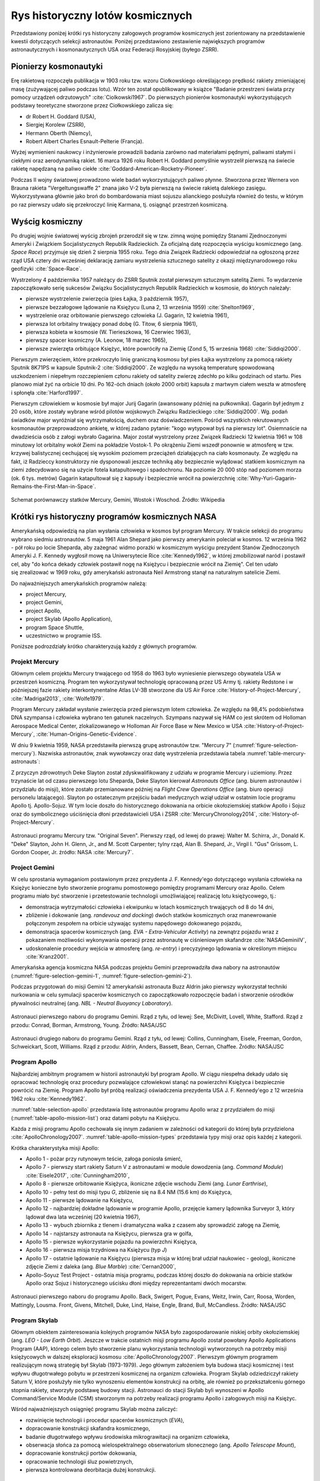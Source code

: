 *********************************
Rys historyczny lotów kosmicznych
*********************************

Przedstawiony poniżej krótki rys historyczny załogowych programów kosmicznych jest zorientowany na przedstawienie kwestii dotyczących selekcji astronautów. Poniżej przedstawiono zestawienie największych programów astronautycznych i kosmonautycznych USA oraz Federacji Rosyjskiej (byłego ZSRR).


Pionierzy kosmonautyki
======================
Erę rakietową rozpoczęła publikacja w 1903 roku tzw. wzoru Ciołkowskiego określającego prędkość rakiety zmieniającej masę (zużywającej paliwo podczas lotu). Wzór ten został opublikowany w książce "Badanie przestrzeni świata przy pomocy urządzeń odrzutowych" :cite:`Ciolkowski1967`. Do pierwszych pionierów kosmonautyki wykorzystujących podstawy teoretyczne stworzone przez Ciołkowskiego zalicza się:

- dr Robert H. Goddard (USA),
- Siergiej Korolew (ZSRR),
- Hermann Oberth (Niemcy),
- Robert Albert Charles Esnault-Pelterie (Francja).

Wyżej wymienieni naukowcy i inżynierowie prowadzili badania zarówno nad materiałami pędnymi, paliwami stałymi i ciekłymi oraz aerodynamiką rakiet. 16 marca 1926 roku Robert H. Goddard pomyślnie wystrzelił pierwszą na świecie rakietę napędzaną na paliwo ciekłe :cite:`Goddard-American-Rocketry-Pioneer`.

Podczas II wojny światowej prowadzono wiele badań wykorzystujących paliwo płynne. Stworzona przez Wernera von Brauna rakieta "Vergeltungswaffe 2" znana jako V-2 była pierwszą na świecie rakietą dalekiego zasięgu. Wykorzystywana głównie jako broń do bombardowania miast sojuszu alianckiego posłużyła również do testu, w którym po raz pierwszy udało się przekroczyć linię Karmana, tj. osiągnąć przestrzeń kosmiczną.


Wyścig kosmiczny
================
Po drugiej wojnie światowej wyścig zbrojeń przerodził się w tzw. zimną wojnę pomiędzy Stanami Zjednoczonymi Ameryki i Związkiem Socjalistycznych Republik Radzieckich. Za oficjalną datę rozpoczęcia wyścigu kosmicznego (ang. *Space Race*) przyjmuje się dzień 2 sierpnia 1955 roku. Tego dnia Związek Radziecki odpowiedział na ogłoszoną przez rząd USA cztery dni wcześniej deklarację zamiaru wystrzelenia sztucznego satelity z okazji międzynarodowego roku geofizyki :cite:`Space-Race`.

Wystrzelony 4 października 1957 należący do ZSRR Sputnik został pierwszym sztucznym satelitą Ziemi. To wydarzenie zapoczątkowało serię sukcesów Związku Socjalistycznych Republik Radzieckich w kosmosie, do których należały:

- pierwsze wystrzelenie zwierzęcia (pies Łajka, 3 październik 1957),
- pierwsze bezzałogowe lądowanie na Księżycu (Luna 2, 13 września 1959) :cite:`Shelton1969`,
- wystrzelenie oraz orbitowanie pierwszego człowieka (J. Gagarin, 12 kwietnia 1961),
- pierwsza lot orbitalny trwający ponad dobę (G. Titow, 6 sierpnia 1961),
- pierwsza kobieta w kosmosie (W. Tierieszkowa, 16 Czerwiec 1963),
- pierwszy spacer kosmiczny (A. Leonow, 18 marzec 1965),
- pierwsze zwierzęta orbitujące Księżyc, które powróciły na Ziemię (Zond 5, 15 września 1968) :cite:`Siddiqi2000`.

Pierwszym zwierzęciem, które przekroczyło linię graniczną kosmosu był pies Łajka wystrzelony za pomocą rakiety Sputnik 8K71PS w kapsule Sputnik-2 :cite:`Siddiqi2000`. Ze względu na wysoką temperaturę spowodowaną uszkodzeniem i niepełnym rozczepieniem członu rakiety od satelity zwierzę zdechło po kilku godzinach od startu. Pies planowo miał żyć na orbicie 10 dni. Po 162-óch dniach (około 2000 orbit) kapsuła z martwym ciałem weszła w atmosferę i spłonęła :cite:`Harford1997`.

Pierwszym człowiekiem w kosmosie był major Jurij Gagarin (awansowany później na pułkownika). Gagarin był jednym z 20 osób, które zostały wybrane wśród pilotów wojskowych Związku Radzieckiego :cite:`Siddiqi2000`. Wg. podań świadków major wyróżniał się wytrzymałością, duchem oraz doświadczeniem. Pośród wszystkich rekrutowanych kosmonautów przeprowadzono ankietę, w której zadano pytanie: "kogo wytypował byś na pierwszy lot". Osiemnaście na dwadzieścia osób z załogi wybrało Gagarina. Major został wystrzelony przez Związek Radziecki 12 kwietnia 1961 w 108 minutowy lot orbitalny wokół Ziemi na pokładzie Vostok-1. Po okrążeniu Ziemi wszedł ponownie w atmosferę w tzw. krzywej balistycznej cechującej się wysokim poziomem przeciążeń działających na ciało kosmonauty. Ze względu na fakt, iż Radzieccy konstruktorzy nie dysponowali jeszcze techniką aby bezpiecznie wylądować statkiem kosmicznym na ziemi zdecydowano się na użycie fotela katapultowego i spadochronu. Na poziomie 20 000 stóp nad poziomem morza (ok. 6 tys. metrów) Gagarin katapultował się z kapsuły i bezpiecznie wrócił na powierzchnię :cite:`Why-Yuri-Gagarin-Remains-the-First-Man-in-Space`.

.. figure:: ../img/spacecraft-comparision-mercury-gemini-vostok-voshod.jpg
    :name: spacecraft-comparision-mercury-gemini-vostok-voshod
    :scale: 75%
    :align: center

    Schemat porównawczy statków Mercury, Gemini, Wostok i Woschod. Źródło: Wikipedia


Krótki rys historyczny programów kosmicznych NASA
=================================================
Amerykańską odpowiedzią na plan wysłania człowieka w kosmos był program Mercury. W trakcie selekcji do programu wybrano siedmiu astronautów. 5 maja 1961 Alan Shepard jako pierwszy amerykanin poleciał w kosmos. 12 września 1962 - pół roku po locie Sheparda, aby zażegnać widmo porażki w kosmicznym wyścigu prezydent Stanów Zjednoczonych Ameryki J. F. Kennedy wygłosił mowę na Uniwersytecie Rice :cite:`Kennedy1962`, w której zmobilizował naród i postawił cel, aby "do końca dekady człowiek postawił nogę na Księżycu i bezpiecznie wrócił na Ziemię". Cel ten udało się zrealizować w 1969 roku, gdy amerykański astronauta Neil Armstrong stanął na naturalnym satelicie Ziemi.

Do najważniejszych amerykańskich programów należą:

- project Mercury,
- project Gemini,
- project Apollo,
- project Skylab (Apollo Application),
- program Space Shuttle,
- uczestnictwo w programie ISS.

Poniższe podrozdziały krótko charakteryzują każdy z głównych programów.

Projekt Mercury
---------------
Głównym celem projektu Mercury trwającego od 1958 do 1963 było wyniesienie pierwszego obywatela USA w przestrzeń kosmiczną. Program ten wykorzystywał technologię opracowaną przez US Army tj. rakiety Redstone i w późniejszej fazie rakiety interkontynentalne Atlas LV-3B stworzone dla US Air Force :cite:`History-of-Project-Mercury`, :cite:`Madrigal2013`, :cite:`Wolfe1979`.

Program Mercury zakładał wysłanie zwierzęcia przed pierwszym lotem człowieka. Ze względu na 98,4% podobieństwa DNA szympansa i człowieka wybrano ten gatunek naczelnych. Szympans nazywał się HAM co jest skrótem od Holloman Aerospace Medical Center, zlokalizowanego w Holloman Air Force Base w New Mexico w USA :cite:`History-of-Project-Mercury`, :cite:`Human-Origins-Genetic-Evidence`.

W dniu 9 kwietnia 1959, NASA przedstawiła pierwszą grupę astronautów tzw. "Mercury 7" (:numref:`figure-selection-mercury`). Nazwiska astronautów, znak wywoławczy oraz datę wystrzelenia przedstawia tabela :numref:`table-mercury-astronauts`:

Z przyczyn zdrowotnych Deke Slayton został zdyskwalifikowany z udziału w programie Mercury i uziemiony. Przez trzynaście lat od czasu pierwszego lotu Sheparda, Deke Slayton kierował *Astronauts Office* (ang. biurem astronautów i przydziału do misji), które zostało przemianowane później na *Flight Crew Operations Office* (ang. biuro operacji personelu latającego). Slayton po ostatecznym przejściu badań medycznych wziął udział w ostatnim locie programu Apollo tj. Apollo-Sojuz. W tym locie doszło do historycznego dokowania na orbicie okołoziemskiej statków Apollo i Sojuz oraz do symbolicznego uściśnięcia dłoni przedstawicieli USA i ZSRR :cite:`MercuryChronology2014`, :cite:`History-of-Project-Mercury`.

.. figure:: ../img/selection-mercury.jpg
    :name: figure-selection-mercury
    :scale: 7%
    :align: center

    Astronauci programu Mercury tzw. "Original Seven". Pierwszy rząd, od lewej do prawej: Walter M. Schirra, Jr., Donald K. "Deke" Slayton, John H. Glenn, Jr., and M. Scott Carpenter; tylny rząd, Alan B. Shepard, Jr., Virgil I. "Gus" Grissom, L. Gordon Cooper, Jr. źródło: NASA :cite:`Mercury7`.

Project Gemini
--------------
W celu sprostania wymaganiom postawionym przez prezydenta J. F. Kennedy'ego dotyczącego wysłania człowieka na Księżyc konieczne było stworzenie programu pomostowego pomiędzy programami Mercury oraz Apollo. Celem programu miało być stworzenie i przetestowanie technologii umożliwiającej realizację lotu księżycowego, tj.:

- demonstracja wytrzymałości człowieka i ekwipunku w lotach kosmicznych trwających od 8 do 14 dni,
- zbliżenie i dokowanie (ang. *randevouz and docking*) dwóch statków kosmicznych oraz manewrowanie połączonym zespołem na orbicie używając systemu napędowego dokowanego pojazdu,
- demonstracja spacerów kosmicznych (ang. *EVA - Extra-Vehicular Activity*) na zewnątrz pojazdu wraz z pokazaniem możliwości wykonywania operacji przez astronautę w ciśnieniowym skafandrze :cite:`NASAGeminiIV`,
- udoskonalenie procedury wejścia w atmosferę (ang. *re-entry*) i precyzyjnego lądowania w określonym miejscu :cite:`Kranz2001`.

Amerykańska agencja kosmiczna NASA podczas projektu Gemini przeprowadziła dwa nabory na astronautów (:numref:`figure-selection-gemini-1`, :numref:`figure-selection-gemini-2`).

Podczas przygotowań do misji Gemini 12 amerykański astronauta Buzz Aldrin jako pierwszy wykorzystał techniki nurkowania w celu symulacji spacerów kosmicznych co zapoczątkowało rozpoczęcie badań i stworzenie ośrodków pływalności neutralnej (ang. *NBL - Neutral Buoyancy Laboratory*).

.. figure:: ../img/selection-gemini-1.jpg
    :name: figure-selection-gemini-1
    :scale: 20%
    :align: center

    Astronauci pierwszego naboru do programu Gemini. Rząd z tyłu, od lewej: See, McDivitt, Lovell, White, Stafford. Rząd z przodu: Conrad, Borman, Armstrong, Young. Źródło: NASA/JSC

.. figure:: ../img/selection-gemini-2.jpg
    :name: figure-selection-gemini-2
    :scale: 7%
    :align: center

    Astronauci drugiego naboru do programu Gemini. Rząd z tyłu, od lewej: Collins, Cunningham, Eisele, Freeman, Gordon, Schweickart, Scott, Williams. Rząd z przodu: Aldrin, Anders, Bassett, Bean, Cernan, Chaffee. Źródło: NASA/JSC

Program Apollo
--------------
Najbardziej ambitnym programem w historii astronautyki był program Apollo. W ciągu niespełna dekady udało się opracować technologię oraz procedury pozwalające człowiekowi stanąć na powierzchni Księżyca i bezpiecznie powrócić na Ziemię. Program Apollo był próbą realizacji oświadczenia prezydenta USA J. F. Kennedy'ego z 12 września 1962 roku :cite:`Kennedy1962`.

:numref:`table-selection-apollo` przedstawia listę astronautów programu Apollo wraz z przydziałem do misji (:numref:`table-apollo-mission-list`) oraz datami pobytu na Księżycu.

Każda z misji programu Apollo cechowała się innym zadaniem w zależności od kategorii do której była przydzielona :cite:`ApolloChronology2007`. :numref:`table-apollo-mission-types` przedstawia typy misji oraz opis każdej z kategorii.

Krótka charakterystyka misji Apollo:

- Apollo 1 - pożar przy rutynowym teście, załoga poniosła śmierć,
- Apollo 7 - pierwszy start rakiety Saturn V z astronautami w module dowodzenia (ang. *Command Module*) :cite:`Eisele2017`, :cite:`Cunningham2010`,
- Apollo 8 - pierwsze orbitowanie Księżyca, ikoniczne zdjęcie wschodu Ziemi (ang. *Lunar Earthrise*),
- Apollo 10 - pełny test do misji typu *G*, zbliżenie się na 8.4 NM (15.6 km) do Księżyca,
- Apollo 11 - pierwsze lądowanie na Księżycu,
- Apollo 12 - najbardziej dokładne lądowanie w programie Apollo, przejęcie kamery lądownika Surveyor 3, który lądował dwa lata wcześniej (20 kwietnia 1967),
- Apollo 13 - wybuch zbiornika z tlenem i dramatyczna walka z czasem aby sprowadzić załogę na Ziemię,
- Apollo 14 - najstarszy astronauta na Księżycu, pierwsza gra w golfa,
- Apollo 15 - pierwsze wykorzystanie pojazdu na powierzchni Księżyca,
- Apollo 16 - pierwsza misja trzydniowa na Księżycu (typ *J*)
- Apollo 17 - ostatnie lądowanie na Księżycu (pierwsza misja w której brał udział naukowiec - geolog), ikoniczne zdjęcie Ziemi z daleka (ang. *Blue Marble*) :cite:`Cernan2000`,
- Apollo-Soyuz Test Project - ostatnia misja programu, podczas której doszło do dokowania na orbicie statków Apollo oraz Sojuz i historycznego uścisku dłoni między reprezentantami dwóch mocarstw.

.. csv-table:: Typy misji w ramach programu Apollo :cite:`ApolloChronology2007`
    :name: table-apollo-mission-types
    :file: ../data/apollo-mission-types.csv
    :header-rows: 1

.. figure:: ../img/selection-apollo.jpg
    :name: figure-selection-apollo
    :scale: 65%
    :align: center

    Astronauci pierwszego naboru do programu Apollo. Back, Swigert, Pogue, Evans, Weitz, Irwin, Carr, Roosa, Worden, Mattingly, Lousma. Front, Givens, Mitchell, Duke, Lind, Haise, Engle, Brand, Bull, McCandless. Źródło: NASA/JSC

Program Skylab
--------------
Głównym obiektem zainteresowania kolejnych programów NASA było zagospodarowanie niskiej orbity okołoziemskiej (ang. *LEO - Low Earth Orbit*). Jeszcze w trakcie ostatnich misji programu Apollo został powołany Apollo Applications Program (AAP), którego celem było stworzenie planu wykorzystania technologii wytworzonych na potrzeby misji księżycowych w dalszej eksploracji kosmosu :cite:`ApolloChronology2007`. Pierwszym głównym programem realizującym nową strategię był Skylab (1973-1979). Jego głównym założeniem była budowa stacji kosmicznej i test wpływu długotrwałego pobytu w przestrzeni kosmicznej na organizm człowieka. Program Skylab odziedziczył rakiety Saturn V, które posłużyły nie tylko wynoszeniu elementów konstrukcji na orbitę, ale również po przekształceniu górnego stopnia rakiety, stworzyły podstawę budowy stacji. Astronauci do stacji Skylab byli wynoszeni w Apollo Command/Service Module (CSM) stworzonym na potrzeby realizacji programu Apollo i załogowych misji na Księżyc.

Wśród najważniejszych osiągnięć programu Skylab można zaliczyć:

- rozwinięcie technologii i procedur spacerów kosmicznych (*EVA*),
- dopracowanie konstrukcji skafandra kosmicznego,
- badanie długotrwałego wpływu środowiska mikrograwitacji na organizm człowieka,
- obserwacja słońca za pomocą wielospektralnego obserwatorium słonecznego (ang. *Apollo Telescope Mount*),
- dopracowanie konstrukcji portów dokowania,
- opracowanie technologii śluz powietrznych,
- pierwsza kontrolowana deorbitacja dużej konstrukcji.

Program Space Shuttle
---------------------
Jednym z najbardziej ikonicznych programów kosmicznych jest Space Transportation System czyli tzw. prom kosmiczny (ang. *Space Shuttle*). Podczas programu stworzono statek kosmiczny wielokrotnego użytku w kształcie przypominającym samolot. Orbiter był w stanie wynosić na orbitę 27,5 metrycznej tony ładunku oraz załogę do 8 osób (misja STS-61A).

W trakcie programu Space Shuttle stworzono następujące orbitery :cite:`NASASpaceShuttle`:

- Enterprise (1976) używany do testów podejścia i lądowania, nigdy nie osiągnął orbity,
- Columbia (1981) pierwszy prom, który osiągnął orbitę Ziemi, uległ zniszczeniu w 2003 roku przy wejściu w atmosferę, cała siedmioosobowa załoga zginęła,
- Challenger (1983) drugi prom który osiągnął orbitę, uległ zniszczeniu w 1986 przy starcie, cała siedmioosobowa załoga zginęła, zastąpiony przez prom Endeavour,
- Discovery (1984), trzeci orbiter, 27 lat służby, 39 lotów,
- Atlantis (1985), czwarty orbiter, 33 misje, 4848 orbit, 203 mln km,
- Endeavour (1992), ostatni orbiter, 25 misji, 4671 orbit, 198 mln km.

Program Space Shuttle pozwolił na zwiększenie częstotliwości lotów załogowych na niską orbitę okołoziemską. Dzięki promom kosmicznym i misjom STS Stany Zjednoczone osiągnęły bardzo wysoki poziom sprawności operacyjnej oraz ogromną przewagę w ilości wyszkolonych astronautów oraz osób, które odbyły lot w kosmos. Promy przyczyniły się również do budowy Międzynarodowej Stacji Kosmicznej oraz wyniesienia i późniejszego serwisowania teleskopu Hubble'a.

Podczas lotów promów kosmicznych amerykańska agencja NASA opracowała program szkolenia astronautów, który stał się podstawą dzisiejszych treningów. Stworzono również skafander EMU - Extravehicular Mobility Unit. Skafander ten był modyfikacją skafandra *A7L* wykorzystywanego w programie Apollo. EMU znajduje zastosowanie w misjach kosmicznych i w programie Międzynarodowej Stacji Kosmicznej.

.. figure:: ../img/spacecraft-space-shuttle-and-soyuz.png
    :name: figure-spacecraft-space-shuttle-and-soyuz
    :scale: 10%
    :align: center

    Rysunek przedstawia skalę amerykańskiego promu kosmicznego Space Shuttle oraz rosyjskiego statku Sojuz TMA :cite:`Portree1995`

Krótki rys historyczny programów kosmicznych ZSRR i Federacji Rosyjskiej
========================================================================
Związek Socjalistycznych Republik Radzieckich wiódł prym w tematach kosmicznych i do czasu pierwszych kroków Neila Armstronga technologia radziecka była uważana za dominującą. Programy załogowe ZSRR charakteryzowały się dużą złożonością i zróżnicowaniem. Wśród najważniejszych programów ZSRR i późniejszej Federacji Rosyjskiej można wymienić:

- program Wostok,
- program Woschod,
- program Sojuz i Progres,
- program Księżycowy (N1-LK),
- program Salut,
- program Interkosmos,
- program Buran,
- stacja kosmiczna Mir,
- uczestnictwo w programie ISS.

Program Wostok
--------------
Wostok był pierwszym załogowym programem kosmonautycznym w Związku Socjalistycznych Republik Radzieckich. Punktem kulminacyjnym programu był lot 12 kwietnia 1961 roku radzieckiego majora Jurija Gagarina - pierwszego człowieka w kosmosie. W trakcie trwania programu 1961 do 1963 roku odbyło się 6 lotów załogowych a najdłuższy trwał 5 dni. Cztery ostatnie loty były wystrzeliwane parami w odstępie jednego dnia od siebie. Listę kosmonautów programu przedstawia :numref:`table-wostok-cosmonauts`.

.. csv-table:: Lista lotów programu Wostok :cite:`Siddiqi2000`
    :name: table-wostok-flights
    :file: ../data/wostok-flights.csv
    :header-rows: 1

Program Woschod
---------------
Program Woschod był kontynuatorem programu Wostok. Wprowadzał modyfikację do kapsuły, wzrost jej objętości, oraz zwiększenie liczby członków załogi do trzech osób. Zastosowano również powiększoną rakietę nosiciela. W latach 1964 i 1965 odbyły się dwa loty w ramach programu.

Największym dokonaniem podczas programu Woschod było pierwsze wyjście człowieka w otwarty kosmos, tzw. *EVA*. Dokonał tego rosyjski kosmonauta Alexey Leonov 18 marca 1965 roku. Pierwsze wyjście trwało 12 minut i niemalże zakończyło się śmiercią kosmonauty. Jego skafander ze względu na różnicę ciśnień spuchł do rozmiarów niepozwalających na powrót do śluzy. Leonov rozhermetyzował skafander i upuścił powietrze w skutek czego nabrał możliwości ponownego wejścia do kapsuły.

.. csv-table:: Lista lotów programu Woschod :cite:`Siddiqi2000`
    :name: table-wosohod-flights
    :file: ../data/woshod-flights.csv
    :header-rows: 1

.. figure:: ../img/spacecraft-voshod-2.png
    :name: figure-voshod-2
    :scale: 75%
    :align: center

    Schemat statku Voshod. Źródło: Wikipedia

Program Sojuz i Progress
------------------------
Program Sojuz jest jednym z najdłużej trwających programów kosmicznych. Był bezpośrednim następcą programu Woschod i rozpoczął się w połowie lat sześćdziesiątych XX wieku. Pierwotnie celem programu miało być stworzenie podstaw do lotów księżycowych, ale później wymagania zostały zmienione.

Program Sojuz wraz z kolejnymi modyfikacjami trwa do dziś. Rakieta i kapsuła Sojuz jest najbardziej niezawodnym statkiem kosmicznym. Od czasu wycofania z użycia amerykańskich promów Space Shuttle jest jedynym środkiem transportu do i z Międzynarodowej Stacji Kosmicznej. Więcej na temat programu w rozdziale poświęconym :ref:`szkoleniu w pilotowaniu statku kosmicznego Sojuz <Trening pilotażu statków kosmicznych i samolotów wysokomanewrowych>`.

Równocześnie z kapsułą załogową Sojuz tworzona była jej bezzałogowa wersja Progress. Podobnie jak Sojuz tak i Progress jest wciąż użytkowany i stanowi główne źródło zaopatrzenia dla ISS.

Program Księżycowy (N1-LK)
--------------------------
ZSRR konkurował ze stanami zjednoczonymi w ramach wyścigu kosmicznego. Punktem kulminacyjnym całego Space Race miał być załogowy lot na Księżyc. W tym celu Główny Konstruktor Siergiej Pawłowicz Korolew rozpoczął pracę nad rakietą N1. W ramach programu stworzony został również lądownik LK przedstawiony na obrazku :numref:`figure-spacecraft-lk-models`. Rakieta N1 ta w przeciwieństwie amerykańskiego do podejścia składała się nie z trzech a z 5 segmentów (ang. *stage*) oraz 30 silników pierwszego poziomu. Ze względu na złożoność systemu rakieta każdorazowo eksplodowała przy starcie. Po czwartym nieudanym podejściu i utracie nosiciela, zmianie geopolitycznej i przegraniu wyścigu kosmicznego Komitet Centralny Partii postanowił zamknąć program.

Kosmonauci przydzieleni do treningów księżycowych (:numref:`table-selection-lk`) byli w członkami pierwszego naboru. Ze względu na jednoczesny przydział kosmonautów do więcej niż jednej grupy pojawiło się wiele zastrzeżeń dotyczących wyboru pierwszej osoby, która miałaby stanąć na Księżycu :cite:`LeonovScott2006`.

.. csv-table:: Lista kosmonautów przypisanych do grup szkoleniowych w ramach programu księżycowego :cite:`Kamanin-Diaries`
    :name: table-selection-lk
    :file: ../data/selection-lk.csv
    :header-rows: 1
    :widths: 10, 90

.. figure:: ../img/spacecraft-lk-models.jpg
    :name: figure-spacecraft-lk-models
    :scale: 100%
    :align: center

    Różne prototypy lądowników księżycowych w ramach programu załogowego ZSRR. Źródło: Astronautics/Mark Wade :cite:`SovietMannedLunarProjects`

Program Salut
-------------
Pierwszym w historii programem orbitalnej stacji kosmicznej był Salut. Konstrukcja stacji była jednomodułowa i wynoszona na orbitę na rakiecie-nosicielu Proton. Kosmonauci za pomocą statków Sojuz dokowali do stacji, gdzie prowadzili badania nad efektami wpływu na organizm człowieka długotrwałego pobytu w stanie mikrograwitacji. Program również nosił nazwę Długoczasowa Stacja Orbitalna (ros. *DOS - Dołgowriemiennaja Orbitalnaja Stancija*), a równcześnie z nim był tworzony wojskowy program *Ałmaz* (ros. *Diament*).

Stacje wyposażone były w port dokowania, dzięki któremu zarówno załogowe jak i bezzałogowe statki Progress mogły dołączać do stacji i zaopatrywać ją w paliwo, tlen i inne zasoby.

.. csv-table:: Lista stacji kosmicznych w ramach programu Salut/Ałmaz/Mir. Źródło: Wikipedia
    :name: table-salyut-timeline
    :file: ../data/salyut-timeline.csv
    :header-rows: 1

.. figure:: ../img/spacestation-salyut-6.png
    :name: figure-spacestation-salyut-6
    :scale: 100%
    :align: center

    Schemat stacji kosmicznej Salut-6. Źródło: Wikipedia

Program Interkosmos
-------------------
W ramach zjazdu przedstawicieli krajów socjalistycznych w Moskwie 5-13 kwietnia 1967 roku przyjęto program współpracy w zakresie eksploracji kosmosu - Interkosmos. W ramach programu odbywały się loty zarówno załogowe jak i bezzałogowe. Głównym założeniem współpracy było korzystanie z infrastruktury naziemnej oraz  rakiet radzieckich. Międzynarodowa współpraca miała dotyczyć badań naukowych oraz lotów załogowych. Prawną stronę porozumienia i działania państw członkowskich regulował dokument zawarty 13 lipca 1976 roku. Porozumienie obowiązywało od 25 marca 1977 roku. W późniejszym czasie w ramach programu Interkosmos powstała stacja Mir.

Głównym celem programu Interkosmos były badania naukowe w obszarach:

- fizyki kosmicznej,
- meteorologii,
- łączności,
- biologii,
- medycyny kosmicznej.

W ramach programu odbywały się międzynarodowe loty załogowe, które umożliwiły kosmonautom spoza ZSRR oraz USA lot w kosmos. Kosmonautów w ramach programu Interkosmos wybierano z najlepszych pilotów w ramach państw, które ratyfikowały porozumienie. Pierwszym kosmonautą nie będącym obywatelem powyższych państw był czech Vladimír Remek, który poleciał 2 marca 1978 roku. Drugą osobą był generał Mirosław Hermaszewski (27 czerwca 1978). :numref:`table-selection-interkosmos` przedstawia listę kosmonautów programu Interkosmos.

.. figure:: ../img/map-interkosmos.png
    :name: figure-map-interkosmos
    :scale: 40%
    :align: center

    Państwa uczestniczące w ramach programu Interkosmos. Źródło: Wikipedia

Program Buran
-------------
Program Buran był odpowiedzią na amerykański program Space Shuttle. Pojazd, który został stworzony był podobny wizualnie, ale znacząco się różnił i przewyższał osiągami promy STS. W ramach programu została stworzona również rakieta Energia, która wykorzystywała zmodyfikowane silniki RD-170 z programu księżycowego. Buran wykonał jeden lot testowy 15 listopada 1988 bez załogi. Podczas lotu wykonał dwa okrążenia Ziemi i dokonał autonomicznego lądowania na pasie startowym *Site 251* - Yubileyniy Airfield otrzymując precyzję lądowania na poziomie 10 m w osi pasa.

Ze względów geopolitycznych program został zamknięty, a orbitery trafiły kolejno do hangaru na kosmodromie Bajkonur oraz do muzeum techniki w niemieckim mieście Speyer. W maju 2002 ze względu na obciążenia dachu wywołane potężną burzą dach hangaru, w którym przebywał Buran oraz rakieta Energia zawalił się niszcząc prom i nosiciela.

.. figure:: ../img/spacecraft-buran-vs-shuttle.png
    :name: figure-spacecraft-buran-vs-shuttle
    :scale: 25%
    :align: center

    Zestawienie porównawcze rakiety Sojuz, Space Shuttle oraz Energia-Buran. Źródło: Wikipedia

Stacja kosmiczna Mir
--------------------
Stacja kosmiczna Mir (ros. pokój) była bezpośrednim kontynuatorem programu Salut i pierwowzorem dla ISS. Początkowo służyła wyłącznie kosmonautom ZSRR oraz była udostępniana w ramach programu Interkosmos. Po upadku Związku Radzieckiego umożliwiono loty międzynarodowych załóg. Podczas ponad 15 lat pracy na orbicie gościła 28 stałych załóg i wiele tymczasowych wizyt amerykańskich promów Space Shuttle.

Jej konstrukcja rozpoczęła się od przeniesienia zasobów dostarczonych przez Progress-25 i Progress-26. Zadanie wykonała załoga Sojuz T-15 (Leonid Kizim i Władimir Sołowjow). Podczas 50 dniowego pobytu załoga również odwiedziła stację Salut-7 w celu przewiezienia części wyposażenia na Mir. Na chwilę obecną jest to jedyny przypadek w historii aby astronauci w trakcie jednego lotu odwiedzili dwie stacje.

.. figure:: ../img/spacestation-mir.png
    :name: figure-spacestation-mir
    :scale: 50%
    :align: center

    Schemat stacji kosmicznej Mir. Źródło: Wikipedia


Międzynarodowa Stacja Kosmiczna
===============================
Program międzynarodowej stacji rozpoczął się od połączenia konceptów projektów Freedom (ang. wolność) oraz Mir-2 (DOS-8). Następnie przekształcił się w pierwszą międzynarodową stację badawczą o nazwie International Space Station. Program jest tworzony wspólnie przez pięć największych agencji kosmicznych: NASA, Roskosmos, JAXA, ESA, i CSA. Budowa rozpoczęła się od umieszczenia rosyjskich modułów w 1998 roku. Pierwsza załoga przyleciała 2 listopada 2000 roku. Od tego czasu stacja jest stale zamieszkiwana przez załogi 3 lub 6 osobowe w ramach tzw. ekspedycji. Temat ISS szczegółowo przedstawiono w części dotyczącej :ref:`przygotowania załóg do lotów na jej pokład <Robotyka i systemy Międzynarodowej Stacji Kosmicznej>`.

.. figure:: ../img/spacestation-iss.png
    :name: figure-spacestation-iss
    :scale: 66%
    :align: center

    Schemat stacji kosmicznej ISS. Źródło: Wikipedia


Wybrane rekordy załogowych lotów kosmicznych
============================================
Najdłuższy pobyt w przestrzeni kosmicznej zanotował kosmonauta Roskosmos Dr. Valeri Polyakov, który spędził jednorazowo 437 dni, 17 godzin i 38 minut (14 miesięcy). Pobyt odbył się na Rosyjskiej stacji Mir od stycznia 1994 roku do marca 1995.

Największy kumulacyjny "nalot" zgromadził kosmonauta Roskosmos Gennady Padalka, który przybywał łącznie 879 dni na orbicie podczas 5 lotów kosmicznych.

Największy kumulacyjnie czas spędzony podczas EVA zanotował kosmonauta Roskosmos Anatoly Solovyev, który przebywał łącznie 82 godziny 22 minuty w trakcie 16 spacerów kosmicznych. Kosmonauta ten jest również osobą, która wykonała najwięcej spacerów kosmicznych w historii.


Lot generała Hermaszewskiego
============================
Lot Sojuz-30 miał miejsce w dniach 27 czerwca – 5 lipca 1978. Skład głównej załogi stanowił zespół: Mirosław Hermaszewski (promotor pomocniczego tej pracy) oraz Piotr Iljicz Klimuk. W zespole rezerwowym byli Walerij Nikołajewicz Kubasow oraz Zenon Jankowski. :numref:`figure-soyuz-30-crew` przedstawia skład pierwszej załogi.

Głównym zadaniem Sojuz-30 było dokowanie do stacji Salut-6 oraz wykonanie badań naukowych i biomedycznych zestawionych w :numref:`table-soyuz-30-experiments` dla jednostek badawczych, tj. :cite:`Hermaszewski2013`:

- Wojskowy Instytut Medycyny Lotniczej (WIML),
- Instytut Fizyki PAN,
- Instytut Geodezji i Kartografii (IGiK),
- Centrum Badań Kosmicznych PAN (CBK),
- dla zagranicznych jednostek badawczych w ramach porozumienia Interkosmos.

Misja zakończyła się sukcesem a zadania założone zostały wykonane. :numref:`table-soyuz-30-timeline` przedstawia listę najważniejszych wydarzeń w trakcie lotu Sojuz-30.

W ramach treningu do misji kosmonauci odbyli szkolenia, m.in.:

- ratownictwo morskie i lądowanie w środowisku wodnym,
- zapoznanie się ze środowiskiem mikrograwitacji podczas lotu parabolicznego samolotem TU-104A,
- badania psychologiczne i kondycyjne,
- szkolenie z nawigacji i dynamiki lotu orbitalnego,
- trening aparatu błędnikowego na krześle Baraniego,
- badania wydolnościowe organizmu na cykloergometrze,
- symulacje lotu i manewrów dokowania oraz deorbitacji statku Sojuz-30 :numref:`figure-soyuz-30-simulator`,
- badania medyczne i sprawnościowe.

Za wyjątkiem treningu EVA oraz systemów robotycznych i specjalnych ISS proces przygotowania kosmonautów do lotu Sojuz-30 był podobny do procesu szkolenia do długotrwałych lotów kosmicznych na Międzynarodową Stację Kosmiczną.

Dla upamiętnienia lotu pierwszego Polaka załoga zabrała na pokład flagę i godło państwowe (:numref:`figure-soyuz-30-onboard`). Generał Hermaszewski na chwilę obecną pozostaje jedynym Polakiem w kosmosie. Trening do misji, szczegóły lotu, zakres badań prowadzonych na orbicie jak również wydarzenia po powrocie z misji można przeczytać w opracowaniu generała Hermaszewskiego pt. "Ciężar Nieważkości" :cite:`Hermaszewski2013`.

.. csv-table:: Lista badań w ramach misji Sojuz-30/Salut-6.
    :name: table-soyuz-30-experiments
    :file: ../data/soyuz-30-experiments.csv
    :header-rows: 1
    :widths: 10, 10, 80

.. csv-table:: Zestawienie najważniejszych wydarzeń w trakcie lotu Sojuz-30/Salut-6.
    :name: table-soyuz-30-timeline
    :file: ../data/soyuz-30-timeline.csv
    :header-rows: 1
    :widths: 10, 10, 10, 10, 10, 10, 40

.. figure:: ../img/soyuz-30-crew.jpg
    :name: figure-soyuz-30-crew
    :scale: 66%
    :align: center

    Załoga Sojuz-30 (od lewej): Piotr Iljicz Klimuk oraz Mirosław Hermaszewski

.. figure:: ../img/soyuz-30-onboard.jpg
    :name: figure-soyuz-30-onboard
    :scale: 33%
    :align: center

    Załoga Salut-6 (od lewej): Piotr Klimuk, Mirosław Hermaszewski, Aleksandr Ivanchenkov oraz Vladimir Kovalyonok

.. figure:: ../img/soyuz-30-simulator.jpg
    :name: figure-soyuz-30-simulator
    :scale: 50%
    :align: center

    Załoga Sojuz-30 (od lewej): Piotr Iljicz Klimuk oraz Mirosław Hermaszewski w trakcie szkolenia na symulatorze statku Sojuz.


Analiza rysu historycznego w kontekście celu pracy
==================================================
Programy kosmiczne były prowadzone głównie przez dwa państwa USA i Federację Rosyjską (ZSRR). ZSRR był inicjatorem współpracy międzynarodowej. W ramach programu Interkosmos polecieli pierwsi kosmonauci niebędący obywatelami wyżej wymienionych mocarstw, a generał Hermaszewski został pierwszym polakiem, który poleciał w kosmos.

Podczas selekcji kosmonauci i astronauci wybierani byli głównie ze względu na doświadczenie w pilotażu, chociaż pojawiały się również grupy osób z innych specjalności tj. inżynieria, nauka, medycyna czy również nauczyciele.

Wraz ze zwiększającą się liczbą startów, oraz zwiększaniem stabilizacji i bezpieczeństwa lotów jak i pobytu w kosmosie nacisk na profesję lotnika-kosmonauty malał. Chociaż to wciąż wysoko cenieni specjaliści, to ilość badań, ich złożoność oraz specyfika promuje inny profil kandydatów. Jednocześnie na uwagę zasługuje fakt, iż w większości przydziałów do misji, osoby które udawały się w kosmos były szkolone do prowadzenia badań wychodzących poza zakres specjalizacji danego astronauty.

Na podstawie dominujących cech wśród astronautów analizowanych programów w ramach proponowanego celu pracy kandydaci powinni cechować się multidyscyplinarnością, umiejętnością pracy w grupie oraz prowadzenia badań wychodzących z poza zakresu specjalizacji, gdyż to właśnie te elementy dominowały przy wyborze, szkoleniu i odbywaniu misji.
